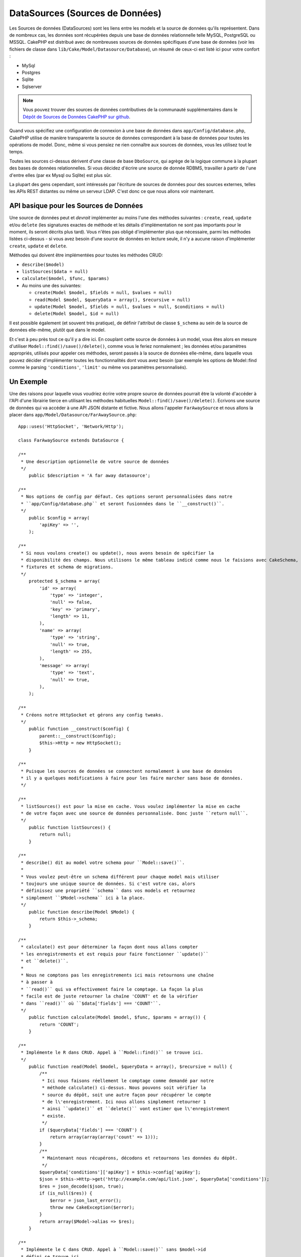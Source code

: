 DataSources (Sources de Données)
################################

Les Sources de données (DataSources) sont les liens entre les models et la
source de données qu'ils représentent. Dans de nombreux cas, les données
sont récupérées depuis une base de données relationnelle telle MySQL,
PostgreSQL ou MSSQL. CakePHP est distribué avec de nombreuses sources de
données spécifiques d'une base de données (voir les fichiers de classe
dans ``lib/Cake/Model/Datasource/Database``), un résumé de ceux-ci est listé
ici pour votre confort :

- MySql
- Postgres
- Sqlite
- Sqlserver

.. note::

    Vous pouvez trouver des sources de données contributives de la communauté
    supplémentaires dans le
    `Dépôt de Sources de Données CakePHP sur github <https://github.com/cakephp/datasources/tree/2.0>`_.

Quand vous spécifiez une configuration de connexion à une base de données
dans ``app/Config/database.php``, CakePHP utilise de manière transparente la
source de données correspondant à la base de données pour toutes les
opérations de model. Donc, même si vous pensiez ne rien connaître aux
sources de données, vous les utilisez tout le temps.

Toutes les sources ci-dessus dérivent d'une classe de base ``DboSource``,
qui agrège de la logique commune à la plupart des bases de données
relationnelles. Si vous décidez d'écrire une source de donnée RDBMS,
travailler à partir de l'une d'entre elles (par ex Mysql ou
Sqlite) est plus sûr.

La plupart des gens cependant, sont intéressés par l'écriture de sources
de données pour des sources externes, telles les APIs REST distantes ou
même un serveur LDAP. C'est donc ce que nous allons voir maintenant.

API basique pour les Sources de Données
=======================================

Une source de données peut et *devrait* implémenter au moins l'une des méthodes
suivantes : ``create``, ``read``, ``update`` et/ou ``delete`` (les signatures
exactes de méthode et les détails d'implémentation ne sont pas importants
pour le moment, ils seront décrits plus tard). Vous n'êtes pas obligé
d'implémenter plus que nécessaire, parmi les méthodes listées ci-dessus -
si vous avez besoin d'une source de données en lecture seule, il n'y a
aucune raison d'implémenter ``create``, ``update`` et ``delete``.

Méthodes qui doivent être implémentées pour toutes les méthodes CRUD:

-  ``describe($model)``
-  ``listSources($data = null)``
-  ``calculate($model, $func, $params)``
-  Au moins une des suivantes:
   
   -  ``create(Model $model, $fields = null, $values = null)``
   -  ``read(Model $model, $queryData = array(), $recursive = null)``
   -  ``update(Model $model, $fields = null, $values = null, $conditions = null)``
   -  ``delete(Model $model, $id = null)``

Il est possible également (et souvent très pratique), de définir
l'attribut de classe ``$_schema`` au sein de la source de données
elle-même, plutôt que dans le model.

Et c'est à peu près tout ce qu'il y a dire ici. En couplant cette
source de données à un model, vous êtes alors en mesure d'utiliser
``Model::find()/save()/delete()``, comme vous le feriez normalement ;
les données et/ou paramètres appropriés, utilisés pour appeler ces
méthodes, seront passés à la source de données elle-même, dans laquelle
vous pouvez décider d'implémenter toutes les fonctionnalités dont vous
avez besoin (par exemple les options de Model::find comme le parsing
``'conditions'``, ``'limit'`` ou même vos paramètres personnalisés).

Un Exemple
==========

Une des raisons pour laquelle vous voudriez écrire votre propre source de
données pourrait être la volonté d'accéder à l'API d'une librairie tierce en
utilisant les méthodes habituelles ``Model::find()/save()/delete()``. Ecrivons
une source de données qui va accéder à une API JSON distante et fictive. Nous
allons l'appeler ``FarAwaySource`` et nous allons la placer dans
``app/Model/Datasource/FarAwaySource.php``::

    App::uses('HttpSocket', 'Network/Http');

    class FarAwaySource extends DataSource {

    /**
     * Une description optionnelle de votre source de données
     */
        public $description = 'A far away datasource';

    /**
     * Nos options de config par défaut. Ces options seront personnalisées dans notre
     * ``app/Config/database.php`` et seront fusionnées dans le ``__construct()``.
     */
        public $config = array(
            'apiKey' => '',
        );

    /**
     * Si nous voulons create() ou update(), nous avons besoin de spécifier la
     * disponibilité des champs. Nous utilisons le même tableau indicé comme nous le faisions avec CakeSchema, par exemple
     * fixtures et schema de migrations.
     */
        protected $_schema = array(
            'id' => array(
                'type' => 'integer',
                'null' => false,
                'key' => 'primary',
                'length' => 11,
            ),
            'name' => array(
                'type' => 'string',
                'null' => true,
                'length' => 255,
            ),
            'message' => array(
                'type' => 'text',
                'null' => true,
            ),
        );

    /**
     * Créons notre HttpSocket et gérons any config tweaks.
     */
        public function __construct($config) {
            parent::__construct($config);
            $this->Http = new HttpSocket();
        }

    /**
     * Puisque les sources de données se connectent normalement à une base de données
     * il y a quelques modifications à faire pour les faire marcher sans base de données.
     */

    /**
     * listSources() est pour la mise en cache. Vous voulez implémenter la mise en cache
     * de votre façon avec une source de données personnalisée. Donc juste ``return null``.
     */
        public function listSources() {
            return null;
        }

    /**
     * describe() dit au model votre schema pour ``Model::save()``.
     *
     * Vous voulez peut-être un schema différent pour chaque model mais utiliser
     * toujours une unique source de données. Si c'est votre cas, alors
     * définissez une propriété ``schema`` dans vos models et retournez
     * simplement ``$Model->schema`` ici à la place.
     */
        public function describe(Model $Model) {
            return $this->_schema;
        }

    /**
     * calculate() est pour déterminer la façon dont nous allons compter
     * les enregistrements et est requis pour faire fonctionner ``update()``
     * et ``delete()``.
     *
     * Nous ne comptons pas les enregistrements ici mais retournons une chaîne
     * à passer à 
     * ``read()`` qui va effectivement faire le comptage. La façon la plus
     * facile est de juste retourner la chaîne 'COUNT' et de la vérifier
     * dans ``read()`` où ``$data['fields'] === 'COUNT'``.
     */
        public function calculate(Model $model, $func, $params = array()) {
            return 'COUNT';
        }

    /**
     * Implémente le R dans CRUD. Appel à ``Model::find()`` se trouve ici.
     */
        public function read(Model $model, $queryData = array(), $recursive = null) {
            /**
             * Ici nous faisons réellement le comptage comme demandé par notre
             * méthode calculate() ci-dessus. Nous pouvons soit vérifier la
             * source du dépôt, soit une autre façon pour récupérer le compte
             * de l\'enregistrement. Ici nous allons simplement retourner 1
             * ainsi ``update()`` et ``delete()`` vont estimer que l\'enregistrement
             * existe.
             */
            if ($queryData['fields'] === 'COUNT') {
                return array(array(array('count' => 1)));
            }
            /**
             * Maintenant nous récupérons, décodons et retournons les données du dépôt.
             */
            $queryData['conditions']['apiKey'] = $this->config['apiKey'];
            $json = $this->Http->get('http://example.com/api/list.json', $queryData['conditions']);
            $res = json_decode($json, true);
            if (is_null($res)) {
                $error = json_last_error();
                throw new CakeException($error);
            }
            return array($Model->alias => $res);
        }

    /**
     * Implémente le C dans CRUD. Appel à ``Model::save()`` sans $model->id
     * défini se trouve ici.
     */
        public function create(Model $model, $fields = null, $values = null) {
            $data = array_combine($fields, $values);
            $data['apiKey'] = $this->config['apiKey'];
            $json = $this->Http->post('http://example.com/api/set.json', $data);
            $res = json_decode($json, true);
            if (is_null($res)) {
                $error = json_last_error();
                throw new CakeException($error);
            }
            return true;
        }

    /**
     * Implémente le U dans CRUD. Appel à ``Model::save()`` avec $Model->id
     * défini se trouve ici. Selon la source du dépôt, vous pouvez juste appeler
     * ``$this->create()``.
     */
        public function update(Model $model, $fields = null, $values = null, $conditions = null) {
            return $this->create($model, $fields, $values);
        }

    /**
     * Implémente le D de CRUD. Appel à ``Model::delete()`` se trouve ici.
     */
        public function delete(Model $model, $id = null) {
            $json = $this->Http->get('http://example.com/api/remove.json', array(
                'id' => $id[$model->alias . '.id'],
                'apiKey' => $this->config['apiKey'],
            ));
            $res = json_decode($json, true);
            if (is_null($res)) {
                $error = json_last_error();
                throw new CakeException($error);
            }
            return true;
        }

    }

Nous pouvons à présent configurer la source de données dans notre fichier
``app/Config/database.php`` en y ajoutant quelque chose comme ceci::

    public $faraway = array(
        'datasource' => 'FarAwaySource',
        'apiKey'     => '1234abcd',
    );

Et ensuite utiliser la configuration de notre source de données dans
nos models comme ceci::

    class MyModel extends AppModel {
        public $useDbConfig = 'faraway';
    }

Nous pouvons à présent récupérer les données depuis notre source distante
en utilisant les méthodes familières dans notre model::

    // Récupère tous les messages de 'Some Person'
    $messages = $this->MyModel->find('all', array(
        'conditions' => array('name' => 'Some Person'),
    ));

.. tip::

    L'utilisation d'autres types de find que ``'all'`` peut avoir des résultats
    inattendus si le résultat de votre méthode ``read`` n'est pas un tableau
    indexé numériquement.

De la même façon, nous pouvons sauvegarder un nouveau message::

    $this->MyModel->save(array(
        'name' => 'Some Person',
        'message' => 'New Message',
    ));

Mettre à jour le précédent message::

    $this->MyModel->id = 42;
    $this->MyModel->save(array(
        'message' => 'Updated message',
    ));

Et supprimer le message::

    $this->MyModel->delete(42);

Plugin de source de données
===========================

Vous pouvez également empaqueter vos sources de données dans des plugins.

Placez simplement votre fichier de source de données à l'intérieur de
``Plugin/[YourPlugin]/Model/Datasource/[YourSource].php`` et faites
y référence en utilisant la syntaxe pour les plugins::

    public $faraway = array(
        'datasource' => 'MyPlugin.FarAwaySource',
        'apiKey'     => 'abcd1234',
    );

Se connecter à un serveur SQL
=============================

La source de données Sqlserver dépend de l'extension PHP de Microsoft appelée
pdo_sqlsrv. Cette extension PHP n'est pas inclue dans l'installation de base
de PHP et doit être installée séparément.

Le Client Native du Serveur SQL doit aussi être installé pour que l'extension
fonctionne. Puisque le Client Native est disponible seulement pour windows,
vous ne serez pas capable de l'installer sur Linux, Mac OS X ou FreeBSD.

Donc si les erreurs de la source de données Sqlserver sortent::

    Error: Database connection "Sqlserver" is missing, or could not be created.

Vérifiez d'abord l'extension PHP du Serveur SQL pdo_sqlsrv et le Client Native
du Serveur SQL.

.. meta::
    :title lang=fr: DataSources (Sources de Données)
    :keywords lang=fr: array values,model fields,connection configuration,implementation details,relational databases,best bet,mysql postgresql,sqlite,external sources,ldap server,database connection,rdbms,sqlserver,postgres,relational database,mssql,aggregates,apis,repository,signatures
